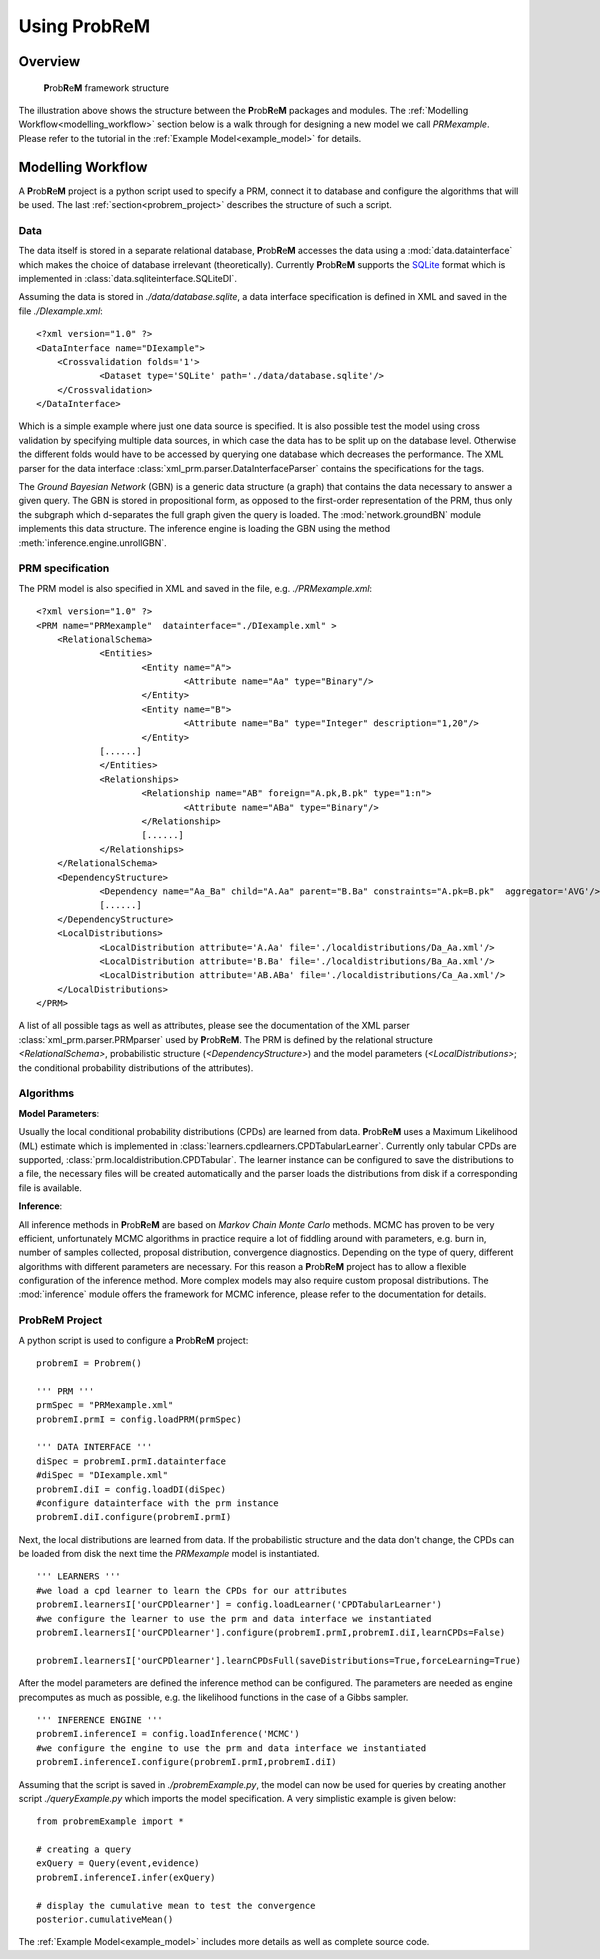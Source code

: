 .. |probrem| replace:: **P**\ rob\ **R**\ e\ **M**  

.. _using_probrem:

Using |probrem| 
=====================

.. _overview:

Overview
----------------


.. figure:: figures/prm_illustration.png
    :scale: 100 %    

    |probrem| framework structure


The illustration above shows the structure between the |probrem| packages and modules. The :ref:`Modelling Workflow<modelling_workflow>` section below is a walk through for designing a new model we call *PRMexample*. Please refer to the tutorial in the :ref:`Example Model<example_model>` for details.



.. _modelling_workflow:

Modelling Workflow
-------------------------

A |probrem| project is a python script used to specify a PRM, connect it to database and configure the algorithms that will be used. The last :ref:`section<probrem_project>` describes the structure of such a script.

Data
^^^^^^^^^^^^^^^^^^

The data itself is stored in a separate relational database, |probrem| accesses the data using a :mod:`data.datainterface` which makes the choice of database irrelevant (theoretically). Currently |probrem| supports the `SQLite <www.sqlite.org>`_  format which is implemented in :class:`data.sqliteinterface.SQLiteDI`.  

Assuming the data is stored in *./data/database.sqlite*\ , a data interface specification is defined in XML and saved in the file *./DIexample.xml*::

    <?xml version="1.0" ?>
    <DataInterface name="DIexample">
    	<Crossvalidation folds='1'>		
    		<Dataset type='SQLite' path='./data/database.sqlite'/>
    	</Crossvalidation>
    </DataInterface>

Which is a simple example where just one data source is specified. It is also possible test the model using cross validation by specifying multiple data sources, in which case the data has to be split up on the database level. Otherwise the different folds would have to be accessed by querying one database which decreases the performance. The XML parser for the data interface :class:`xml_prm.parser.DataInterfaceParser` contains the specifications for the tags. 

The *Ground Bayesian Network* (GBN) is a generic data structure (a graph) that contains the data necessary to answer a given query. The GBN is stored in propositional form, as opposed to the first-order representation of the PRM, thus only the subgraph which d-separates the full graph given the query is loaded.
The :mod:`network.groundBN` module implements this data structure. The inference engine is loading the GBN using the method :meth:`inference.engine.unrollGBN`.

PRM specification
^^^^^^^^^^^^^^^^^^

The PRM model is also specified in XML and saved in the file, e.g. *./PRMexample.xml*::

    <?xml version="1.0" ?>
    <PRM name="PRMexample"  datainterface="./DIexample.xml" >
    	<RelationalSchema>
    		<Entities>
    			<Entity name="A">
    				<Attribute name="Aa" type="Binary"/>
    			</Entity>			
    			<Entity name="B">
    				<Attribute name="Ba" type="Integer" description="1,20"/>
    			</Entity>		
                [......]
    		</Entities>
    		<Relationships>
    			<Relationship name="AB" foreign="A.pk,B.pk" type="1:n">
    				<Attribute name="ABa" type="Binary"/> 
    			</Relationship>				
    			[......]
    		</Relationships>
    	</RelationalSchema>	
    	<DependencyStructure>			
    		<Dependency name="Aa_Ba" child="A.Aa" parent="B.Ba" constraints="A.pk=B.pk"  aggregator='AVG'/>
    		[......]
    	</DependencyStructure>	
    	<LocalDistributions>
    		<LocalDistribution attribute='A.Aa' file='./localdistributions/Da_Aa.xml'/>
    		<LocalDistribution attribute='B.Ba' file='./localdistributions/Ba_Aa.xml'/>
    		<LocalDistribution attribute='AB.ABa' file='./localdistributions/Ca_Aa.xml'/>
    	</LocalDistributions>	
    </PRM>

A list of all possible tags as well as attributes, please see the documentation of the XML parser :class:`xml_prm.parser.PRMparser` used by |probrem|. The PRM is defined by the relational structure *<RelationalSchema>*, probabilistic structure (*<DependencyStructure>*) and the model parameters (*<LocalDistributions>*\; the conditional probability distributions of the attributes). 


Algorithms
^^^^^^^^^^^^^^^^^^

**Model Parameters**:

Usually the local conditional probability distributions (CPDs) are learned from data. |probrem| uses a Maximum Likelihood (ML) estimate which is implemented in :class:`learners.cpdlearners.CPDTabularLearner`. Currently only tabular CPDs are supported, :class:`prm.localdistribution.CPDTabular`. The learner instance can be configured to save the distributions to a file, the necessary files will be created automatically and the parser loads the distributions from disk if a corresponding file is available.


.. REMARK: In complex models, e.g. in case attributes have a large number of parents, this doesn't scale well; another approach would be to implementing the class :class:`prm.localdistribution.CPDTree`, a CPD based on a decision tree. 

**Inference**:

All inference methods in |probrem| are based on *Markov Chain Monte Carlo* methods. MCMC has proven to be very efficient, unfortunately MCMC algorithms in practice require a lot of fiddling around with parameters, e.g. burn in, number of samples collected, proposal distribution, convergence diagnostics. Depending on the type of query, different algorithms with different parameters are necessary. For this reason a |probrem| project has to allow a flexible configuration of the inference method. More complex models may also require custom proposal distributions. The :mod:`inference` module offers the framework for MCMC inference, please refer to the documentation for details.


.. _probrem_project:

|probrem| Project
^^^^^^^^^^^^^^^^^^

A python script is used to configure a |probrem| project::


    probremI = Probrem()

    ''' PRM '''
    prmSpec = "PRMexample.xml"    
    probremI.prmI = config.loadPRM(prmSpec)

    ''' DATA INTERFACE '''
    diSpec = probremI.prmI.datainterface
    #diSpec = "DIexample.xml"
    probremI.diI = config.loadDI(diSpec)
    #configure datainterface with the prm instance
    probremI.diI.configure(probremI.prmI)

    
Next, the local distributions are learned from data. If the probabilistic structure and the data don't change, the CPDs can be loaded from disk the next time the `PRMexample` model is instantiated. ::

    ''' LEARNERS '''
    #we load a cpd learner to learn the CPDs for our attributes          
    probremI.learnersI['ourCPDlearner'] = config.loadLearner('CPDTabularLearner')
    #we configure the learner to use the prm and data interface we instantiated 
    probremI.learnersI['ourCPDlearner'].configure(probremI.prmI,probremI.diI,learnCPDs=False)
    
    probremI.learnersI['ourCPDlearner'].learnCPDsFull(saveDistributions=True,forceLearning=True)

After the model parameters are defined the inference method can be configured. The parameters are needed as engine precomputes as much as possible, e.g. the likelihood functions in the case of a Gibbs sampler. ::

    ''' INFERENCE ENGINE '''
    probremI.inferenceI = config.loadInference('MCMC')
    #we configure the engine to use the prm and data interface we instantiated 
    probremI.inferenceI.configure(probremI.prmI,probremI.diI)
    
Assuming that the script is saved in `./probremExample.py`, the model can now be used for queries by creating another script `./queryExample.py` which imports the model specification. A very simplistic example is given below::
    
    from probremExample import *
    
    # creating a query
    exQuery = Query(event,evidence)
    probremI.inferenceI.infer(exQuery) 
    
    # display the cumulative mean to test the convergence
    posterior.cumulativeMean()
    
The :ref:`Example Model<example_model>` includes more details as well as complete source code.
    

    


    



